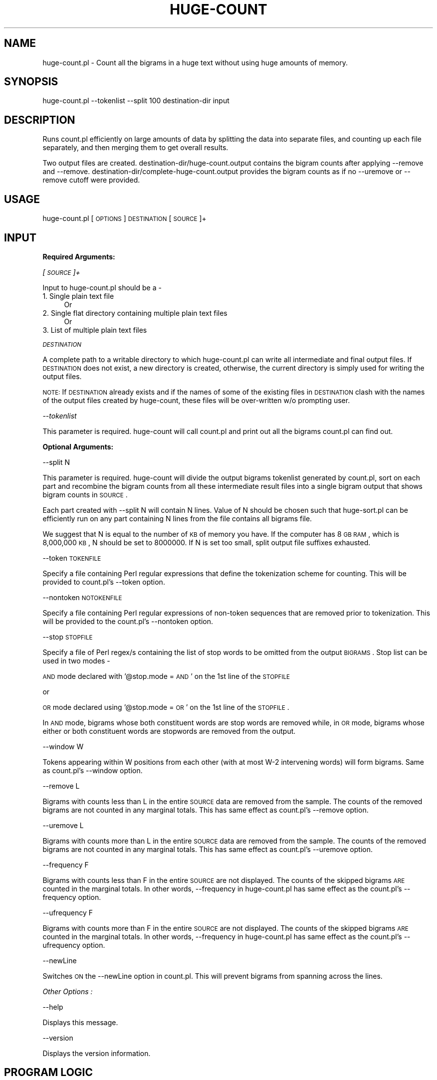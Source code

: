 .\" Automatically generated by Pod::Man v1.37, Pod::Parser v1.32
.\"
.\" Standard preamble:
.\" ========================================================================
.de Sh \" Subsection heading
.br
.if t .Sp
.ne 5
.PP
\fB\\$1\fR
.PP
..
.de Sp \" Vertical space (when we can't use .PP)
.if t .sp .5v
.if n .sp
..
.de Vb \" Begin verbatim text
.ft CW
.nf
.ne \\$1
..
.de Ve \" End verbatim text
.ft R
.fi
..
.\" Set up some character translations and predefined strings.  \*(-- will
.\" give an unbreakable dash, \*(PI will give pi, \*(L" will give a left
.\" double quote, and \*(R" will give a right double quote.  | will give a
.\" real vertical bar.  \*(C+ will give a nicer C++.  Capital omega is used to
.\" do unbreakable dashes and therefore won't be available.  \*(C` and \*(C'
.\" expand to `' in nroff, nothing in troff, for use with C<>.
.tr \(*W-|\(bv\*(Tr
.ds C+ C\v'-.1v'\h'-1p'\s-2+\h'-1p'+\s0\v'.1v'\h'-1p'
.ie n \{\
.    ds -- \(*W-
.    ds PI pi
.    if (\n(.H=4u)&(1m=24u) .ds -- \(*W\h'-12u'\(*W\h'-12u'-\" diablo 10 pitch
.    if (\n(.H=4u)&(1m=20u) .ds -- \(*W\h'-12u'\(*W\h'-8u'-\"  diablo 12 pitch
.    ds L" ""
.    ds R" ""
.    ds C` ""
.    ds C' ""
'br\}
.el\{\
.    ds -- \|\(em\|
.    ds PI \(*p
.    ds L" ``
.    ds R" ''
'br\}
.\"
.\" If the F register is turned on, we'll generate index entries on stderr for
.\" titles (.TH), headers (.SH), subsections (.Sh), items (.Ip), and index
.\" entries marked with X<> in POD.  Of course, you'll have to process the
.\" output yourself in some meaningful fashion.
.if \nF \{\
.    de IX
.    tm Index:\\$1\t\\n%\t"\\$2"
..
.    nr % 0
.    rr F
.\}
.\"
.\" For nroff, turn off justification.  Always turn off hyphenation; it makes
.\" way too many mistakes in technical documents.
.hy 0
.if n .na
.\"
.\" Accent mark definitions (@(#)ms.acc 1.5 88/02/08 SMI; from UCB 4.2).
.\" Fear.  Run.  Save yourself.  No user-serviceable parts.
.    \" fudge factors for nroff and troff
.if n \{\
.    ds #H 0
.    ds #V .8m
.    ds #F .3m
.    ds #[ \f1
.    ds #] \fP
.\}
.if t \{\
.    ds #H ((1u-(\\\\n(.fu%2u))*.13m)
.    ds #V .6m
.    ds #F 0
.    ds #[ \&
.    ds #] \&
.\}
.    \" simple accents for nroff and troff
.if n \{\
.    ds ' \&
.    ds ` \&
.    ds ^ \&
.    ds , \&
.    ds ~ ~
.    ds /
.\}
.if t \{\
.    ds ' \\k:\h'-(\\n(.wu*8/10-\*(#H)'\'\h"|\\n:u"
.    ds ` \\k:\h'-(\\n(.wu*8/10-\*(#H)'\`\h'|\\n:u'
.    ds ^ \\k:\h'-(\\n(.wu*10/11-\*(#H)'^\h'|\\n:u'
.    ds , \\k:\h'-(\\n(.wu*8/10)',\h'|\\n:u'
.    ds ~ \\k:\h'-(\\n(.wu-\*(#H-.1m)'~\h'|\\n:u'
.    ds / \\k:\h'-(\\n(.wu*8/10-\*(#H)'\z\(sl\h'|\\n:u'
.\}
.    \" troff and (daisy-wheel) nroff accents
.ds : \\k:\h'-(\\n(.wu*8/10-\*(#H+.1m+\*(#F)'\v'-\*(#V'\z.\h'.2m+\*(#F'.\h'|\\n:u'\v'\*(#V'
.ds 8 \h'\*(#H'\(*b\h'-\*(#H'
.ds o \\k:\h'-(\\n(.wu+\w'\(de'u-\*(#H)/2u'\v'-.3n'\*(#[\z\(de\v'.3n'\h'|\\n:u'\*(#]
.ds d- \h'\*(#H'\(pd\h'-\w'~'u'\v'-.25m'\f2\(hy\fP\v'.25m'\h'-\*(#H'
.ds D- D\\k:\h'-\w'D'u'\v'-.11m'\z\(hy\v'.11m'\h'|\\n:u'
.ds th \*(#[\v'.3m'\s+1I\s-1\v'-.3m'\h'-(\w'I'u*2/3)'\s-1o\s+1\*(#]
.ds Th \*(#[\s+2I\s-2\h'-\w'I'u*3/5'\v'-.3m'o\v'.3m'\*(#]
.ds ae a\h'-(\w'a'u*4/10)'e
.ds Ae A\h'-(\w'A'u*4/10)'E
.    \" corrections for vroff
.if v .ds ~ \\k:\h'-(\\n(.wu*9/10-\*(#H)'\s-2\u~\d\s+2\h'|\\n:u'
.if v .ds ^ \\k:\h'-(\\n(.wu*10/11-\*(#H)'\v'-.4m'^\v'.4m'\h'|\\n:u'
.    \" for low resolution devices (crt and lpr)
.if \n(.H>23 .if \n(.V>19 \
\{\
.    ds : e
.    ds 8 ss
.    ds o a
.    ds d- d\h'-1'\(ga
.    ds D- D\h'-1'\(hy
.    ds th \o'bp'
.    ds Th \o'LP'
.    ds ae ae
.    ds Ae AE
.\}
.rm #[ #] #H #V #F C
.\" ========================================================================
.\"
.IX Title "HUGE-COUNT 1"
.TH HUGE-COUNT 1 "2011-04-01" "perl v5.8.8" "User Contributed Perl Documentation"
.SH "NAME"
huge\-count.pl \- Count all the bigrams in a huge text without using huge amounts of memory. 
.SH "SYNOPSIS"
.IX Header "SYNOPSIS"
huge\-count.pl \-\-tokenlist \-\-split 100 destination-dir input
.SH "DESCRIPTION"
.IX Header "DESCRIPTION"
Runs count.pl efficiently on large amounts of data by splitting the data into separate files, and counting up each file separately, and then merging them to get overall results. 
.PP
Two output files are created. destination\-dir/huge\-count.output contains 
the bigram counts after applying \-\-remove and \-\-remove. 
destination\-dir/complete\-huge\-count.output provides the bigram counts as 
if no \-\-uremove or \-\-remove cutoff were provided. 
.SH "USAGE"
.IX Header "USAGE"
huge\-count.pl [\s-1OPTIONS\s0] \s-1DESTINATION\s0 [\s-1SOURCE\s0]+
.SH "INPUT"
.IX Header "INPUT"
.Sh "Required Arguments:"
.IX Subsection "Required Arguments:"
\fI[\s-1SOURCE\s0]+\fR
.IX Subsection "[SOURCE]+"
.PP
Input to huge\-count.pl should be a \-
.IP "1. Single plain text file" 4
.IX Item "1. Single plain text file"
Or
.IP "2. Single flat directory containing multiple plain text files" 4
.IX Item "2. Single flat directory containing multiple plain text files"
Or
.IP "3. List of multiple plain text files" 4
.IX Item "3. List of multiple plain text files"
.PP
\fI\s-1DESTINATION\s0\fR
.IX Subsection "DESTINATION"
.PP
A complete path to a writable directory to which huge\-count.pl can write all 
intermediate and final output files. If \s-1DESTINATION\s0 does not exist, 
a new directory is created, otherwise, the current directory is simply used
for writing the output files. 
.PP
\&\s-1NOTE:\s0 If \s-1DESTINATION\s0 already exists and if the names of some of the existing 
files in \s-1DESTINATION\s0 clash with the names of the output files created by 
huge\-count, these files will be over-written w/o prompting user. 
.PP
\fI\-\-tokenlist\fR
.IX Subsection "--tokenlist"
.PP
This parameter is required. huge-count will call count.pl and print out all 
the bigrams count.pl can find out.
.Sh "Optional Arguments:"
.IX Subsection "Optional Arguments:"
\-\-split N
.IX Subsection "--split N"
.PP
This parameter is required. huge-count will divide the output bigrams
tokenlist generated by count.pl, sort on each part and recombine the bigram 
counts from all these intermediate result files into a single bigram output 
that shows bigram counts in \s-1SOURCE\s0.
.PP
Each part created with \-\-split N will contain N lines. Value of N should be 
chosen such that huge\-sort.pl can be efficiently run on any part containing 
N lines from the file contains all bigrams file. 
.PP
We suggest that N is equal to the number of \s-1KB\s0 of memory you have. If the 
computer has 8 \s-1GB\s0 \s-1RAM\s0, which is 8,000,000 \s-1KB\s0, N should be set to 8000000. If
N is set too small, split output file suffixes exhausted.  
.PP
\-\-token \s-1TOKENFILE\s0
.IX Subsection "--token TOKENFILE"
.PP
Specify a file containing Perl regular expressions that define the tokenization
scheme for counting. This will be provided to count.pl's \-\-token option.
.PP
\&\-\-nontoken \s-1NOTOKENFILE\s0
.PP
Specify a file containing Perl regular expressions of non-token sequences 
that are removed prior to tokenization. This will be provided to the 
count.pl's \-\-nontoken option.
.PP
\&\-\-stop \s-1STOPFILE\s0
.PP
Specify a file of Perl regex/s containing the list of stop words to be 
omitted from the output \s-1BIGRAMS\s0. Stop list can be used in two modes \-
.PP
\&\s-1AND\s0 mode declared with '@stop.mode = \s-1AND\s0' on the 1st line of the \s-1STOPFILE\s0
.PP
or
.PP
\&\s-1OR\s0 mode declared using '@stop.mode = \s-1OR\s0' on the 1st line of the \s-1STOPFILE\s0.
.PP
In \s-1AND\s0 mode, bigrams whose both constituent words are stop words are removed
while, in \s-1OR\s0 mode, bigrams whose either or both constituent words are 
stopwords are removed from the output.
.PP
\-\-window W
.IX Subsection "--window W"
.PP
Tokens appearing within W positions from each other (with at most W\-2 
intervening words) will form bigrams. Same as count.pl's \-\-window option.
.PP
\-\-remove L
.IX Subsection "--remove L"
.PP
Bigrams with counts less than L in the entire \s-1SOURCE\s0 data are removed from
the sample. The counts of the removed bigrams are not counted in any 
marginal totals. This has same effect as count.pl's \-\-remove option.
.PP
\-\-uremove L
.IX Subsection "--uremove L"
.PP
Bigrams with counts more than L in the entire \s-1SOURCE\s0 data are removed from
the sample. The counts of the removed bigrams are not counted in any 
marginal totals. This has same effect as count.pl's \-\-uremove option.
.PP
\-\-frequency F
.IX Subsection "--frequency F"
.PP
Bigrams with counts less than F in the entire \s-1SOURCE\s0 are not displayed. 
The counts of the skipped bigrams \s-1ARE\s0 counted in the marginal totals. In other
words, \-\-frequency in huge\-count.pl has same effect as the count.pl's 
\&\-\-frequency option.
.PP
\-\-ufrequency F
.IX Subsection "--ufrequency F"
.PP
Bigrams with counts more than F in the entire \s-1SOURCE\s0 are not displayed. 
The counts of the skipped bigrams \s-1ARE\s0 counted in the marginal totals. In other
words, \-\-frequency in huge\-count.pl has same effect as the count.pl's 
\&\-\-ufrequency option.
.PP
\-\-newLine
.IX Subsection "--newLine"
.PP
Switches \s-1ON\s0 the \-\-newLine option in count.pl. This will prevent bigrams from 
spanning across the lines.
.PP
\fIOther Options :\fR
.IX Subsection "Other Options :"
.PP
\-\-help
.IX Subsection "--help"
.PP
Displays this message.
.PP
\-\-version
.IX Subsection "--version"
.PP
Displays the version information.
.SH "PROGRAM LOGIC"
.IX Header "PROGRAM LOGIC"
.IP "* \s-1STEP\s0 1" 4
.IX Item "STEP 1"
.Vb 3
\& # create output dir
\& if(!-e DESTINATION) then 
\& mkdir DESTINATION;
.Ve
.IP "* \s-1STEP\s0 2" 4
.IX Item "STEP 2"
.RS 4
.PD 0
.IP "1. If \s-1SOURCE\s0 is a single plain file \-" 3
.IX Item "1. If SOURCE is a single plain file -"
.PD
huge\-count.pl with \-\-tokenlist option call count.pl and run on the single 
plain file and print out all bigrams into one file.  The count outputs are 
also created in \s-1DESTINATION\s0.
.IP "2. \s-1SOURCE\s0 is a single flat directory containing multiple plain files \-" 3
.IX Item "2. SOURCE is a single flat directory containing multiple plain files -"
huge\-count.pl with \-\-tokenlist option call count.pl and run on each file 
present in the \s-1SOURCE\s0 directory. All files in \s-1SOURCE\s0 are treated as the 
data files. If \s-1SOURCE\s0 contains sub\-directories, these are simply skipped. 
Intermediate bigram outputs are written in \s-1DESTINATION\s0.
.IP "3. \s-1SOURCE\s0 is a list of multiple plain files \-" 3
.IX Item "3. SOURCE is a list of multiple plain files -"
If #arg > 2, all arguments specified after the first argument are considered
as the \s-1SOURCE\s0 file names. count.pl is separately run on each of the \s-1SOURCE\s0 
files specified by argv[1], argv[2], ... argv[n] (skipping argv[0] which 
should be \s-1DESTINATION\s0). Intermediate results are created in \s-1DESTINATION\s0.
.RE
.RS 4
.Sp
In summary, a large datafile can be provided to huge-count in the form of 
.Sp
a. A single plain file 
.Sp
b. A directory containing several plain files
.Sp
c. Multiple plain files directly specified as command line arguments
.Sp
In all these cases, count.pl with \-\-tokenlist is separately run on \s-1SOURCE\s0 
files or parts of \s-1SOURCE\s0 file and intermediate results are written in 
\&\s-1DESTINATION\s0 dir.
.RE
.IP "* \s-1STEP\s0 3" 4
.IX Item "STEP 3"
Split the output file generate by count.pl with \-\-tokenlist  into smaller 
files by the number of bigrams N.
.IP "* \s-1STEP\s0 4" 4
.IX Item "STEP 4"
huge\-sort.pl counts the unique bigrams and sort them in alphabetic order. 
.IP "* \s-1STEP\s0 5" 4
.IX Item "STEP 5"
huge\-merge.pl merge the bigrams of each sorted bigrams file. 
.SH "OUTPUT"
.IX Header "OUTPUT"
After huge-count finishes successfully, \s-1DESTINATION\s0 will contain \-
.IP "* Final bigram count file (huge\-count.output) showing bigram counts in the entire \s-1SOURCE\s0 after \-\-remove and \-\-uremove applied." 4
.IX Item "Final bigram count file (huge-count.output) showing bigram counts in the entire SOURCE after --remove and --uremove applied."
.PD 0
.IP "* Final bigram count file (complete\-huge\-count.output) showing bigram counts in the entire \s-1SOURCE\s0 without \-\-remove and \-\-uremove." 4
.IX Item "Final bigram count file (complete-huge-count.output) showing bigram counts in the entire SOURCE without --remove and --uremove."
.PD
.SH "BUGS"
.IX Header "BUGS"
huge\-count.pl doesn't consider bigrams at file boundaries. In other words,
the result of count.pl and huge\-count.pl on the same data file will
differ if \-\-newLine is not used, in that, huge\-count.pl runs count.pl
on multiple files separately and thus looses the track of the bigrams 
on file boundaries. With \-\-window not specified, there will be loss 
of one bigram at each file boundary while its W bigrams with \-\-window W. 
.PP
Functionality of huge-count with \-\-tokenlist is same as count only if 
\&\-\-newLine is used and all files start and end on sentence boundaries.
In other words, there should not be any sentence breaks at the start or 
end of any file given to huge\-count.
.SH "AUTHOR"
.IX Header "AUTHOR"
Amruta Purandare, University of Minnesota, Duluth
.PP
Ted Pedersen, University of Minnesota, Duluth
tpederse at umn.edu
.PP
Ying Liu, University of Minnesota, Twin Cities
liux0395 at umn.edu
.SH "COPYRIGHT"
.IX Header "COPYRIGHT"
Copyright (c) 2004\-2010, Amruta Purandare, Ted Pedersen, and Ying Liu
.PP
This program is free software; you can redistribute it and/or modify it under
the terms of the \s-1GNU\s0 General Public License as published by the Free Software
Foundation; either version 2 of the License, or (at your option) any later
version.
.PP
This program is distributed in the hope that it will be useful, but \s-1WITHOUT\s0
\&\s-1ANY\s0 \s-1WARRANTY\s0; without even the implied warranty of \s-1MERCHANTABILITY\s0 or \s-1FITNESS\s0
\&\s-1FOR\s0 A \s-1PARTICULAR\s0 \s-1PURPOSE\s0. See the \s-1GNU\s0 General Public License for more details.
.PP
You should have received a copy of the \s-1GNU\s0 General Public License along with
this program; if not, write to
.PP
The Free Software Foundation, Inc.,
59 Temple Place \- Suite 330,
Boston, \s-1MA\s0  02111\-1307, \s-1USA\s0.
